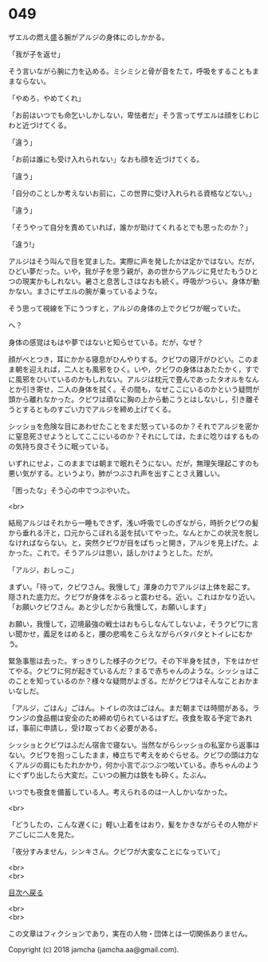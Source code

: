 #+OPTIONS: toc:nil
#+OPTIONS: \n:t

* 049

  ザエルの燃え盛る腕がアルジの身体にのしかかる。

  「我が子を返せ」

  そう言いながら腕に力を込める。ミシミシと骨が音をたて，呼吸をすることもままならない。

  「やめろ，やめてくれ」

  「お前はいつでも命乞いしかしない，卑怯者だ」そう言ってザエルは顔をじわじわと近づけてくる。

  「違う」

  「お前は誰にも受け入れられない」なおも顔を近づけてくる。

  「違う」

  「自分のことしか考えないお前に，この世界に受け入れられる資格などない。」

  「違う」

  「そうやって自分を責めていれば，誰かが助けてくれるとでも思ったのか？」

  「違う!」

  アルジはそう叫んで目を覚ました。実際に声を発したかは定かではない。だが，ひどい夢だった。いや，我が子を思う親が，あの世からアルジに見せたもうひとつの現実かもしれない。暑さと息苦しさはなおも続く。呼吸がつらい。身体が動かない。まさにザエルの腕が乗っているような。

  そう思って視線を下にうつすと，アルジの身体の上でクビワが眠っていた。

  へ？

  身体の感覚はもはや夢ではないと知らせている。だが，なぜ？

  顔がべとつき，耳にかかる寝息がひんやりする。クビワの寝汗がひどい。このまま朝を迎えれば，二人とも風邪をひく。いや，クビワの身体はあたたかく，すでに風邪をひいているのかもしれない。アルジは枕元で畳んであったタオルをなんとか引き寄せ，二人の身体を拭く。その間も，なぜここにいるのかという疑問が頭から離れなかった。クビワは頑なに胸の上から動こうとはしないし，引き離そうとするとものすごい力でアルジを締め上げてくる。

  シッショを危険な目にあわせたことをまだ怒っているのか？それでアルジを密かに窒息死させようとしてここにいるのか？それにしては，たまに唸りはするものの気持ち良さそうに眠っている。

  いずれにせよ，このままでは朝まで眠れそうにない。だが，無理矢理起こすのも悪い気がする。というより，肺がつぶされ声を出すことさえ難しい。

  「困ったな」そう心の中でつぶやいた。

  <br>

  結局アルジはそれから一睡もできず，浅い呼吸でしのぎながら，時折クビワの髪から垂れる汗と，口元からこぼれる涎を拭いてやった。なんとかこの状況を脱しなければならない。と，突然クビワが目をぱちっと開き，アルジを見上げた。よかった。これで。そうアルジは思い，話しかけようとした。だが。

  「アルジ，おしっこ」

  まずい。「待って，クビワさん。我慢して」渾身の力でアルジは上体を起こす。隠された底力だ。クビワが身体をぶるっと震わせる。近い。これはかなり近い。「お願いクビワさん。あと少しだから我慢して，お願いします」

  お願い，我慢して，辺境最強の戦士はおもらしなんてしないよ，そうクビワに言い聞かせ，義足をはめると，腰の悲鳴をこらえながらバタバタとトイレにむかう。

  緊急事態は去った。すっきりした様子のクビワ。その下半身を拭き，下をはかせてやる。クビワに何が起きているんだ？まるで赤ちゃんのような。シッショはこのことを知っているのか？様々な疑問がよぎる。だがクビワはそんなことおかまいなしだ。

  「アルジ，ごはん」ごはん。トイレの次はごはん。まだ朝までは時間がある。ラウンジの食品棚は安全のため締め切られているはずだ。夜食を取る予定であれば，事前に申請し，受け取っておく必要がある。

  シッショとクビワはふだん宿舎で寝ない。当然ながらシッショの私室から返事はない。クビワを抱っこしたまま，棒立ちで考えをめぐらせる。クビワの頭は力なくアルジの肩にもたれかかり，何か小言でぶつぶつ呟いている。赤ちゃんのようにぐずり出したら大変だ。こいつの腕力は鉄をも砕く。たぶん。

  いつでも夜食を備蓄している人。考えられるのは一人しかいなかった。

  <br>

  「どうしたの，こんな遅くに」軽い上着をはおり，髪をかきながらその人物がドアごしに二人を見た。

  「夜分すみません，シンキさん。クビワが大変なことになっていて」

  <br>
  <br>
  
  [[https://github.com/jamcha-aa/OblivionReports/blob/master/README.md][目次へ戻る]]
  
  <br>
  <br>

  この文章はフィクションであり，実在の人物・団体とは一切関係ありません。

  Copyright (c) 2018 jamcha (jamcha.aa@gmail.com).

  [[http://creativecommons.org/licenses/by-nc-sa/4.0/deed][file:http://i.creativecommons.org/l/by-nc-sa/4.0/88x31.png]]
